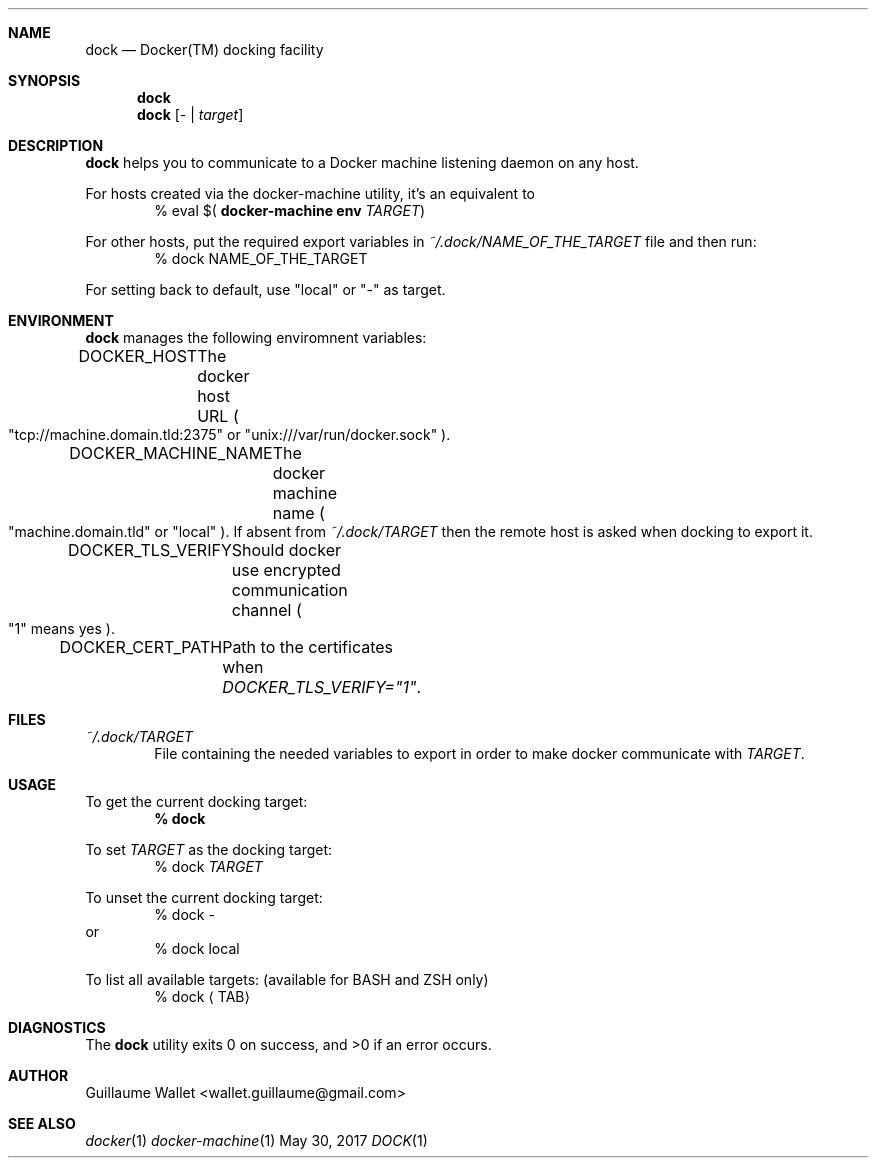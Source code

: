 .Dd May 30, 2017
.Dt DOCK 1
.Sh NAME
.Nm dock
.Nd Docker(TM) docking facility
.Sh SYNOPSIS
.Nm
.Nm
.Op \- | Ar target
.Sh DESCRIPTION
.Nm
helps you to communicate to a Docker machine listening daemon on any host.
.Pp
For hosts created via the docker-machine utility, it's an equivalent to
.D1 % eval $( Ic docker-machine Li env Ar TARGET )
.Pp
For other hosts, put the required export variables in
.Pa ~/.dock/NAME_OF_THE_TARGET
file and then run:
.D1 % dock NAME_OF_THE_TARGET
.Pp
For setting back to default, use
.Qq local
or
.Qq -
as target.
.Sh ENVIRONMENT
.Nm
manages the following enviromnent variables:
.Bl -item
.It
.Ev DOCKER_HOST Ta The docker host URL
.Po
.Qq tcp://machine.domain.tld:2375
or
.Qq unix:///var/run/docker.sock
.Pc .
.It
.Ev DOCKER_MACHINE_NAME Ta The docker machine name
.Po
.Qq machine.domain.tld
or
.Qq local
.Pc . If absent from Pa ~/.dock/TARGET No then the remote host is asked when docking to export it.
.It
.Ev DOCKER_TLS_VERIFY Ta Should docker use encrypted communication channel
.Po
.Qq 1
means yes
.Pc .
.It
.Ev DOCKER_CERT_PATH Ta Path to the certificates when Em DOCKER_TLS_VERIFY="1" .
.El
.Sh FILES
.Bl -item
.It
.Pa ~/.dock/TARGET
.D1 File containing the needed variables to export in order to make docker communicate with Ar TARGET .
.El
.Sh USAGE
.Bl -item
.It
To get the current docking target:
.Dl % dock
.It
To set
.Ar TARGET
as the docking target:
.D1 % dock Ar TARGET
.It
To unset the current docking target:
.D1 % dock -
or
.D1 % dock local
.It
To list all available targets: (available for BASH and ZSH only)
.D1 % dock Aq TAB
.El
.Sh DIAGNOSTICS
.Ex -std
.Sh AUTHOR
.An "Guillaume Wallet" Aq wallet.guillaume@gmail.com
.Sh SEE ALSO
.Xr docker 1
.Xr docker-machine 1
